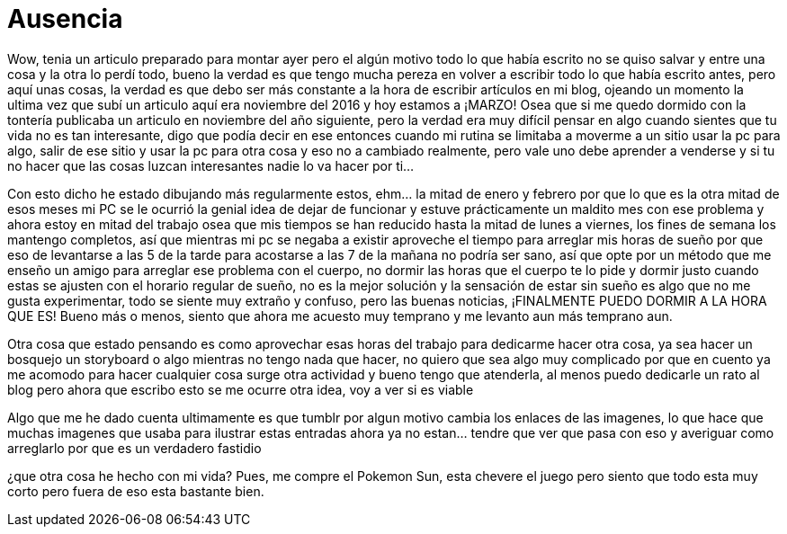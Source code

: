 = Ausencia 
:hp-tags: blog

Wow, tenia un articulo preparado para montar ayer pero el algún motivo todo lo que había escrito no se quiso salvar y entre una cosa y la otra lo perdí todo, bueno la verdad es que tengo mucha pereza en volver a escribir todo lo que había escrito antes, pero aquí unas cosas, la verdad es que debo ser más constante a la hora de escribir artículos en mi blog, ojeando un momento la ultima vez que subí un articulo aquí era noviembre del 2016 y hoy estamos a ¡MARZO! Osea que si me quedo dormido con la tontería publicaba un articulo en noviembre del año siguiente, pero la verdad era muy difícil pensar en algo cuando sientes que tu vida no es tan interesante, digo que podía decir en ese entonces cuando mi rutina se limitaba a moverme a un sitio usar la pc para algo, salir de ese sitio y usar la pc para otra cosa y eso no a cambiado realmente, pero vale uno debe aprender a venderse y si tu no hacer que las cosas luzcan interesantes nadie lo va hacer por ti…

Con esto dicho he estado dibujando más regularmente estos, ehm… la mitad de enero y febrero por que lo que es la otra mitad de esos meses mi PC se le ocurrió la genial idea de dejar de funcionar y estuve prácticamente un maldito mes con ese problema y ahora estoy en mitad del trabajo osea que mis tiempos se han reducido hasta la mitad de lunes a viernes, los fines de semana los mantengo completos, así que mientras mi pc se negaba a existir aproveche el tiempo para arreglar mis horas de sueño por que eso de levantarse a las 5 de la tarde para acostarse a las  7 de la mañana no podría ser sano, así que opte por un método que me enseño un amigo para arreglar ese problema con el cuerpo, no dormir las horas que el cuerpo te lo pide y dormir justo cuando estas se ajusten con el horario regular de sueño, no es la mejor solución y la sensación de estar sin sueño es algo que no me gusta experimentar, todo se siente muy extraño y confuso, pero las buenas noticias, ¡FINALMENTE PUEDO DORMIR A LA HORA QUE ES! Bueno más o menos, siento que ahora me acuesto muy temprano y me levanto aun más temprano aun.

Otra cosa que estado pensando es como aprovechar esas horas del trabajo para dedicarme hacer otra cosa, ya sea hacer un bosquejo un storyboard o algo mientras no tengo nada que hacer, no quiero que sea algo muy complicado por que en cuento ya me acomodo para hacer cualquier cosa surge otra actividad y bueno tengo que atenderla, al menos puedo dedicarle un rato al blog pero ahora que escribo esto se me ocurre otra idea, voy a ver si es viable 

Algo que me he dado cuenta ultimamente es que tumblr por algun motivo cambia los enlaces de las imagenes, lo que hace que muchas imagenes que usaba para ilustrar estas entradas ahora ya no estan... tendre que ver que pasa con eso y averiguar como arreglarlo por que es un verdadero fastidio 

¿que otra cosa he hecho con mi vida?
Pues, me compre el Pokemon Sun, esta chevere el juego pero siento que todo esta muy corto pero fuera de eso esta bastante bien.

